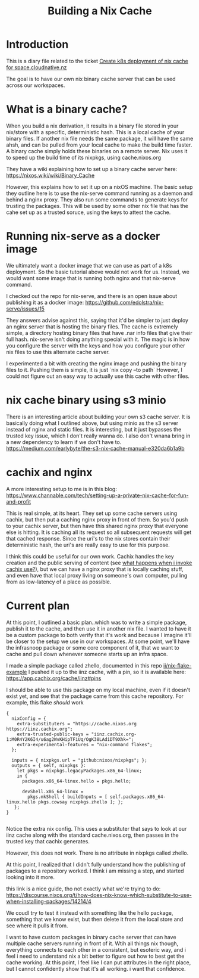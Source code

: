 #+title: Building a Nix Cache

* Introduction
This is a diary file related to the ticket [[https://github.com/cloudnative-coop/space-templates/issues/36#issuecomment-1627813574][Create k8s deployment of nix cache for space.cloudnative.nz]]

The goal is to have our own nix binary cache server that can be used across our workspaces.

* What is a binary cache?
When you build a nix derivation, it results in a binary file stored in your
nix/store with a specific, deterministic hash. This is a local cache of your
binary files. If another nix file needs the same package, it will have the same
ahsh, and can be pulled from your local cache to make the build time faster. A
binary cache simply holds these binaries on a remote server. Nix uses it to
speed up the build time of its nixpkgs, using cache.nixos.org

They have a wiki explaining how to set up a binary cache server here:
https://nixos.wiki/wiki/Binary_Cache

However, this explains how to set it up on a nixOS machine. The basic setup they
outline here is to use the nix-serve command running as a daemon and behind a
nginx proxy. They also run some commands to generate keys for trusting the packages.  This will be used
by some other nix file that has the cahe set up as a trusted soruce, using the keys to attest the cache.

* Running nix-serve as a docker image

We ultimately want a docker image that we can use as part of a k8s deployment.
So the basic tutorial above would not work for us. Instead, we would want some
image that is running both nginx and that nix-serve command.

I checked out the repo for nix-serve, and there is an open issue about publishing it as a docker image:
https://github.com/edolstra/nix-serve/issues/15


 They answers advise against this, saying that it'd be simpler to just deploy an
 nginx server that is hosting the binary files. The cache is extremely simple, a
 directory hosting binary files that have .nar info files that give their full
 hash. nix-serve isn't doing anything special with it. The magic is in how you
 configure the server with the keys and how you configure your other nix files
 to use this alternate cache server.


 I experimented a bit with creating the nginx image and pushing the binary files
 to it. Pushing them is simple, it is just `nix copy --to path` However, I could
 not figure out an easy way to actually use this cache with other files.
* nix cache binary using s3 minio
There is an interesting article about building your own s3 cache server. It is
basically doing what I outlined above, but using minio as the s3 server instead
of nginx and static files. It is interesting, but it just bypasses the trusted
key issue, which I don't really wanna do. I also don't wnana bring in a new
dependency to learn if we don't have to.
https://medium.com/earlybyte/the-s3-nix-cache-manual-e320da6b1a9b

* cachix and nginx
A more interesting setup to me is in this blog:
https://www.channable.com/tech/setting-up-a-private-nix-cache-for-fun-and-profit

This is real simple, at its heart. They set up some cache servers using cachix,
but then put a caching nginx proxy in front of them. So you'd push to your
cachix server, but then have this shared nginx proxy that everyone else is
hitting. It is caching all its request so all subsequent requests will get that
cached response. Since the uri's to the nix stores contain their deterministic
hash, the uri's are really easy to use for this purpose.

I think this could be useful for our own work. Cachix handles the key creation
and the public serving of content (see [[https://docs.cachix.org/faq#what-happens-when-i-run-cachix-use-both-immediately-and-any-stateful-effects-for-the-future][what happens when i invoke cachix use?]]),
but we can have a nginx proxy that is locally caching stuff, and even have that
local proxy living on someone's own computer, pulling from as low-latency of a
place as possible.

* Current plan
At this point, I outlined a basic plan..which was to write a simple package,
publish it to the cache, and then use it in another nix file. I wanted to have
it be a custom package to both verify that it's work and because I imagine it'll
be closer to the setup we use in our workspaces. At some point, we'll have the
infrasnoop package or some core component of it, that we want to cache and pull
down whenever someone starts up an infra space.

I made a simple package called zhello, documented in this repo [[https://github.com/ii/nix-flake-example][ii/nix-flake-example]]
I pushed it up to the iinz cache, with a pin, so it is available here:
https://app.cachix.org/cache/iinz#pins

I should be able to use this package on my local machine, even if it doesn't exist yet,
and see that the package came from this cache repository.   For example, this flake /should/
work

#+begin_src
{
  nixConfig = {
    extra-substituters = "https://cache.nixos.org https://iinz.cachix.org";
    extra-trusted-public-keys = "iinz.cachix.org-1:M0R4Y2K6I4/u6ag2WvKHipTFiUq/OgK38LAdiDT9Xhk=";
    extra-experimental-features = "nix-command flakes";
  };

  inputs = { nixpkgs.url = "github:nixos/nixpkgs"; };
  outputs = { self, nixpkgs }:
    let pkgs = nixpkgs.legacyPackages.x86_64-linux;
    in {
      packages.x86_64-linux.hello = pkgs.hello;

      devShell.x86_64-linux =
        pkgs.mkShell { buildInputs = [ self.packages.x86_64-linux.hello pkgs.cowsay nixpkgs.zhello ]; };
   };
}

#+end_src

Notice the extra nix config. This uses a substituter that says to look at our
iinz cache along with the standard cache.nixos.org, then passes in the trusted
key that cachix generates.


However, this does not work. There is no attribute in nixpkgs called zhello.

At this point, I realized that I didn't fully understand how the publishing of
packages to a repository worked. I think i am missing a step, and started
looking into it more.

this link is a nice guide, tho not exactly what we're trying to do:
https://discourse.nixos.org/t/how-does-nix-know-which-substitute-to-use-when-installing-packages/14214/4

We coudl try to test it instead with something like the hello package, something
that we know exist, but then delete it from the local store and see where it
pulls it from.

I want to have custom packages in binary cache server that can have multiple cache servers running in front of it.
Wtih all things nix though, everything connects to each other in a consistent, but esoteric way, and i feel i need
to understand nix a bit better to figure out how to best get the cache working.  At this point, I feel like I can
put attributes in the right place, but I cannot confidently show that it's all working.  i want that confidence.
